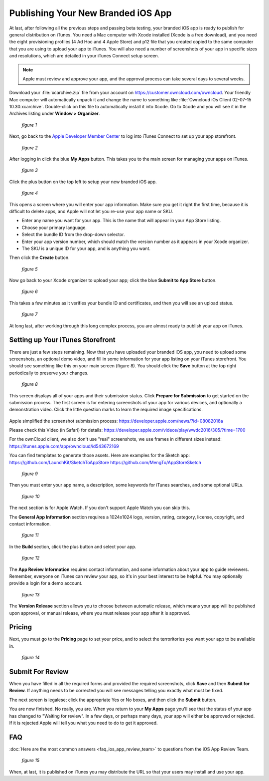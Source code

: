 ===================================
Publishing Your New Branded iOS App
===================================

At last, after following all the previous steps and passing beta testing, your 
branded iOS app is ready to publish for general distribution on iTunes. You need 
a Mac computer with Xcode installed (Xcode is a free download), and you need the 
eight provisioning profiles (4 Ad Hoc and 4 Apple Store) and p12 file that you 
created copied to the same computer that you are using to upload your app to 
iTunes. You will also need a number of screenshots of your app in specific sizes 
and resolutions, which are detailed in your iTunes Connect setup screen.

.. Note:: Apple must review and approve your app, and the approval process can 
   take several days to several weeks. 

Download your :file:`xcarchive.zip` file from your account on 
`<https://customer.owncloud.com/owncloud>`_. Your friendly Mac computer will 
automatically unpack it and change the name to something like :file:`Owncloud 
iOs Client 02-07-15 10.30.xcarchive`. Double-click on this file to automatically 
install it into Xcode. Go to Xcode and you will see it in the Archives listing 
under **Window > Organizer**.

.. figure:: images/ios-publish-2.png
   
   *figure 1*

Next, go back to the `Apple Developer Member Center 
<https://developer.apple.com/membercenter/index.action>`_ to log into iTunes 
Connect to set up your app storefront.

.. figure:: images/ios-publish-3.png

   *figure 2*

After logging in click the blue **My Apps** button. This takes you to the main 
screen for managing your apps on iTunes. 

.. figure:: images/ios-publish.png

   *figure 3*

Click the plus button on the top left to setup your new branded iOS app. 

.. figure:: images/ios-publish-4.png

   *figure 4*

This opens a screen where you will enter your app information. Make sure you 
get it right the first time, because it is difficult to delete apps, and Apple 
will not let you re-use your app name or SKU.

* Enter any name you want for your app. This is the name that will appear in 
  your App Store listing.
* Choose your primary language.
* Select the bundle ID from the drop-down selector.
* Enter your app version number, which should match the version number as it 
  appears in your Xcode organizer.
* The SKU is a unique ID for your app, and is anything you want.

Then click the **Create** button.

.. figure:: images/ios-publish-5.png

   *figure 5*

Now go back to your Xcode organizer to upload your app; click the blue **Submit 
to App Store** button. 

.. figure:: images/ios-publish-6.png

   *figure 6*

This takes a few minutes as it verifies your bundle ID and certificates, and 
then you will see an upload status.

.. figure:: images/ios-publish-7.png

   *figure 7*
   
At long last, after working through this long complex process, you are almost 
ready to publish your app on iTunes.

Setting up Your iTunes Storefront
---------------------------------

There are just a few steps remaining. Now that you have uploaded your branded 
iOS app, you need to upload some screenshots, an optional demo video, and fill 
in some information for your app listing on your iTunes storefront. You should 
see something like this on your main screen (figure 8). You should click the 
**Save** button at the top right periodically to preserve your changes.

.. figure:: images/ios-publish-8.png

   *figure 8*
   
This screen displays all of your apps and their submission status. Click 
**Prepare for Submission** to get started on the submission process. The first 
screen is for entering screenshots of your app for various devices, and 
optionally a demonstration video. Click the little question marks to learn the 
required image specifications.

.. figure:: images/ios-publish-9.png

Apple simplified the screenshot submission process: 
https://developer.apple.com/news/?id=08082016a 

Please check this Video (in Safari) for details: 
https://developer.apple.com/videos/play/wwdc2016/305/?time=1700 



For the ownCloud client, we also don't use "real" screenshots, we use frames in different sizes instead: 
https://itunes.apple.com/app/owncloud/id543672169 

You can find templates to generate those assets. Here are examples for the Sketch app: 
https://github.com/LaunchKit/SketchToAppStore 
https://github.com/MengTo/AppStoreSketch 

   *figure 9*
   
Then you must enter your app name, a description, some keywords for iTunes 
searches, and some optional URLs.   

.. figure:: images/ios-publish-10.png

   *figure 10*   

The next section is for Apple Watch. If you don't support Apple Watch you can 
skip this.

The **General App Information** section requires a 1024x1024 logo, version, 
rating, category, license, copyright, and contact information.

.. figure:: images/ios-publish-11.png

   *figure 11*
   
In the **Build** section, click the plus button and select your app.   
   
.. figure:: images/ios-publish-14.png

   *figure 12*     

The **App Review Information** requires contact information, and some 
information about your app to guide reviewers. Remember, everyone on iTunes can 
review your app, so it's in your best interest to be helpful. You may 
optionally provide a login for a demo account.

.. figure:: images/ios-publish-12.png

   *figure 13*

The **Version Release** section allows you to choose between automatic release, 
which means your app will be published upon approval, or manual release, where 
you must release your app after it is approved.

Pricing
-------

Next, you must go to the **Pricing** page to set your price, and to select the 
terroritories you want your app to be available in.

.. figure:: images/ios-publish-13.png

   *figure 14*

Submit For Review
-----------------

When you have filled in all the required forms and provided the required 
screenshots, click **Save** and then **Submit for Review**. If anything needs 
to be corrected you will see messages telling you exactly what must be fixed.

The next screen is legalese; click the appropriate Yes or No boxes, and then 
click the **Submit** button.

You are now finished. No really, you are. When you return to your **My Apps** 
page you'll see that the status of your app has changed to "Waiting for 
review". In a few days, or perhaps many days, your app will either be approved 
or rejected. If it is rejected Apple will tell you what you need to do to get 
it approved.

FAQ
---

:doc:`Here are the most common answers <faq_ios_app_review_team>` to questions 
from the iOS App Review Team.

.. figure:: images/ios-publish-15.png

   *figure 15*


When, at last, it is published on iTunes you may distribute the URL so that 
your users may install and use your app.
